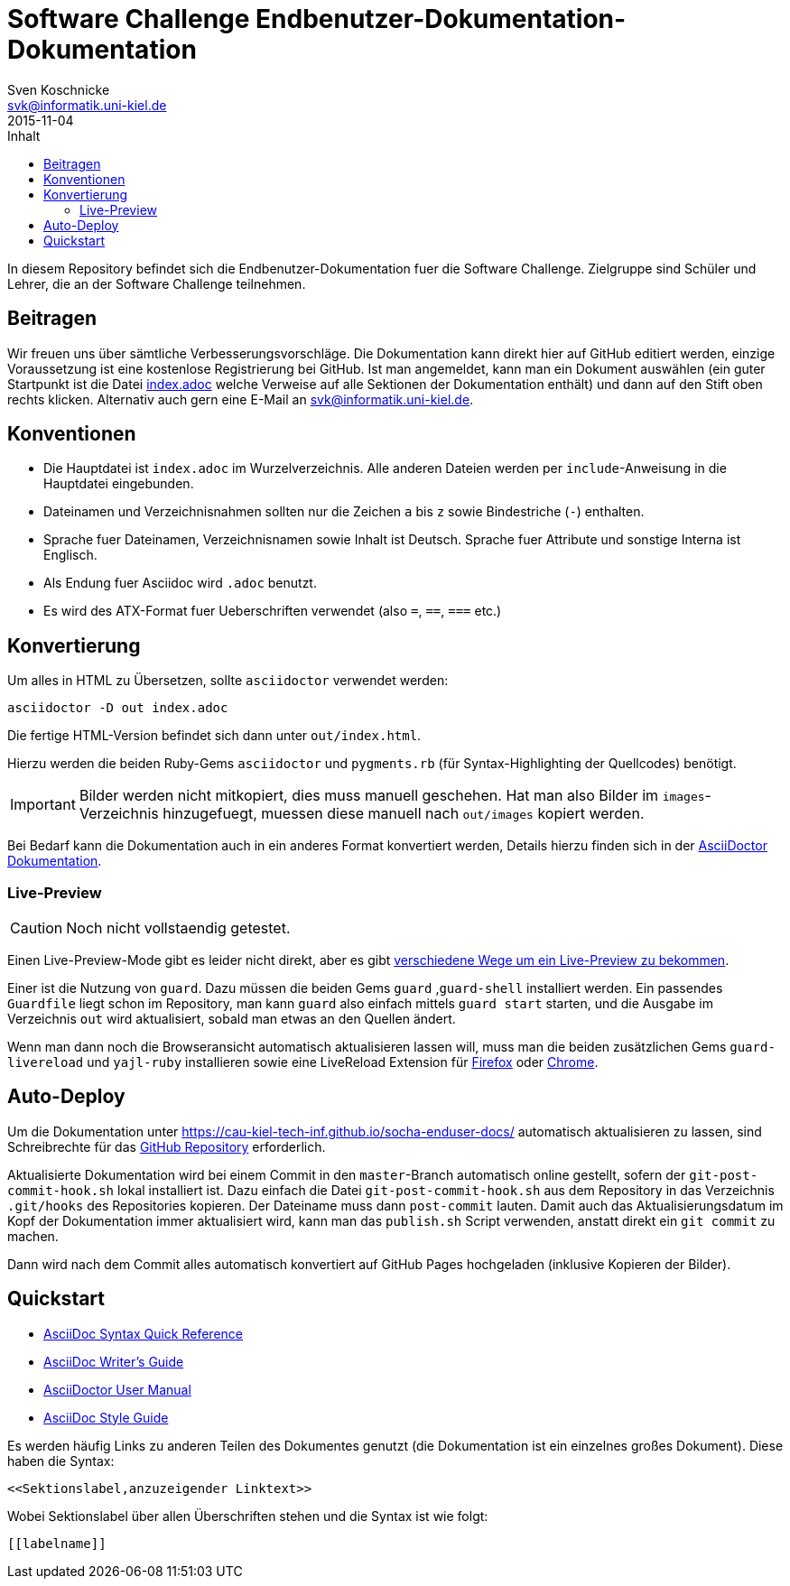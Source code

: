 = Software Challenge Endbenutzer-Dokumentation-Dokumentation
Sven Koschnicke <svk@informatik.uni-kiel.de>
2015-11-04
:toc:
:toc-title: Inhalt

In diesem Repository befindet sich die Endbenutzer-Dokumentation fuer
die Software Challenge. Zielgruppe sind Schüler und Lehrer, die an
der Software Challenge teilnehmen.

== Beitragen

Wir freuen uns über sämtliche Verbesserungsvorschläge. Die
Dokumentation kann direkt hier auf GitHub editiert werden, einzige
Voraussetzung ist eine kostenlose Registrierung bei GitHub. Ist man
angemeldet, kann man ein Dokument auswählen (ein guter Startpunkt ist
die Datei link:index.adoc[index.adoc] welche Verweise auf alle
Sektionen der Dokumentation enthält) und dann auf den Stift oben
rechts klicken. Alternativ auch gern eine E-Mail an
svk@informatik.uni-kiel.de.

== Konventionen

* Die Hauptdatei ist `index.adoc` im Wurzelverzeichnis. Alle
  anderen Dateien werden per `include`-Anweisung in die Hauptdatei
  eingebunden.
* Dateinamen und Verzeichnisnahmen sollten nur die Zeichen `a` bis `z`
  sowie Bindestriche (`-`) enthalten.
* Sprache fuer Dateinamen, Verzeichnisnamen sowie Inhalt ist
  Deutsch. Sprache fuer Attribute und sonstige Interna ist Englisch.
* Als Endung fuer Asciidoc wird `.adoc` benutzt.
* Es wird des ATX-Format fuer Ueberschriften verwendet (also `=`,
  `==`, `===` etc.)

== Konvertierung

Um alles in HTML zu Übersetzen, sollte `asciidoctor` verwendet werden:

....
asciidoctor -D out index.adoc
....

Die fertige HTML-Version befindet sich dann unter `out/index.html`.

Hierzu werden die beiden Ruby-Gems `asciidoctor` und `pygments.rb`
(für Syntax-Highlighting der Quellcodes) benötigt.

IMPORTANT: Bilder werden nicht mitkopiert, dies muss manuell
geschehen. Hat man also Bilder im `images`-Verzeichnis hinzugefuegt,
muessen diese manuell nach `out/images` kopiert werden.

Bei Bedarf kann die Dokumentation auch in ein anderes Format
konvertiert werden, Details hierzu finden sich in der
http://asciidoctor.org/docs/user-manual/#processing-your-content[AsciiDoctor
Dokumentation].

=== Live-Preview

CAUTION: Noch nicht vollstaendig getestet.

Einen Live-Preview-Mode gibt es leider nicht direkt, aber es gibt
http://asciidoctor.org/docs/editing-asciidoc-with-live-preview/[verschiedene
Wege um ein Live-Preview zu bekommen].

Einer ist die Nutzung von `guard`. Dazu müssen die beiden Gems `guard`
,`guard-shell` installiert werden. Ein passendes `Guardfile` liegt
schon im Repository, man kann `guard` also einfach mittels `guard
start` starten, und die Ausgabe im Verzeichnis `out` wird
aktualisiert, sobald man etwas an den Quellen ändert.

Wenn man dann noch die Browseransicht automatisch aktualisieren lassen
will, muss man die beiden zusätzlichen Gems `guard-livereload` und
`yajl-ruby` installieren sowie eine LiveReload Extension für
http://feedback.livereload.com/knowledgebase/articles/86242-how-do-i-install-and-use-the-browser-extensions-[Firefox]
oder
https://chrome.google.com/webstore/detail/livereload/jnihajbhpnppcggbcgedagnkighmdlei?hl=en[Chrome].

== Auto-Deploy

Um die Dokumentation unter
https://cau-kiel-tech-inf.github.io/socha-enduser-docs/ automatisch
aktualisieren zu lassen, sind Schreibrechte für das
https://github.com/CAU-Kiel-Tech-Inf/socha-enduser-docs[GitHub
Repository] erforderlich.

Aktualisierte Dokumentation wird bei einem Commit in den
`master`-Branch automatisch online gestellt, sofern der
`git-post-commit-hook.sh` lokal installiert ist. Dazu einfach die
Datei `git-post-commit-hook.sh` aus dem Repository in das Verzeichnis
`.git/hooks` des Repositories kopieren. Der Dateiname muss dann
`post-commit` lauten. Damit auch das Aktualisierungsdatum im Kopf der
Dokumentation immer aktualisiert wird, kann man das `publish.sh` Script
verwenden, anstatt direkt ein `git commit` zu machen.

Dann wird nach dem Commit alles automatisch konvertiert auf GitHub
Pages hochgeladen (inklusive Kopieren der Bilder).

== Quickstart

* http://asciidoctor.org/docs/asciidoc-syntax-quick-reference/[AsciiDoc Syntax Quick Reference]
* http://asciidoctor.org/docs/asciidoc-writers-guide/[AsciiDoc Writer's Guide]
* http://asciidoctor.org/docs/user-manual/[AsciiDoctor User Manual]
* http://asciidoctor.org/docs/asciidoc-recommended-practices/[AsciiDoc Style Guide]

Es werden häufig Links zu anderen Teilen des Dokumentes genutzt (die
Dokumentation ist ein einzelnes großes Dokument). Diese haben die
Syntax:

[source,asciidoc]
<<Sektionslabel,anzuzeigender Linktext>>

Wobei Sektionslabel über allen Überschriften stehen und die Syntax ist wie folgt:

[source,asciidoc]
----
[[labelname]]
----
